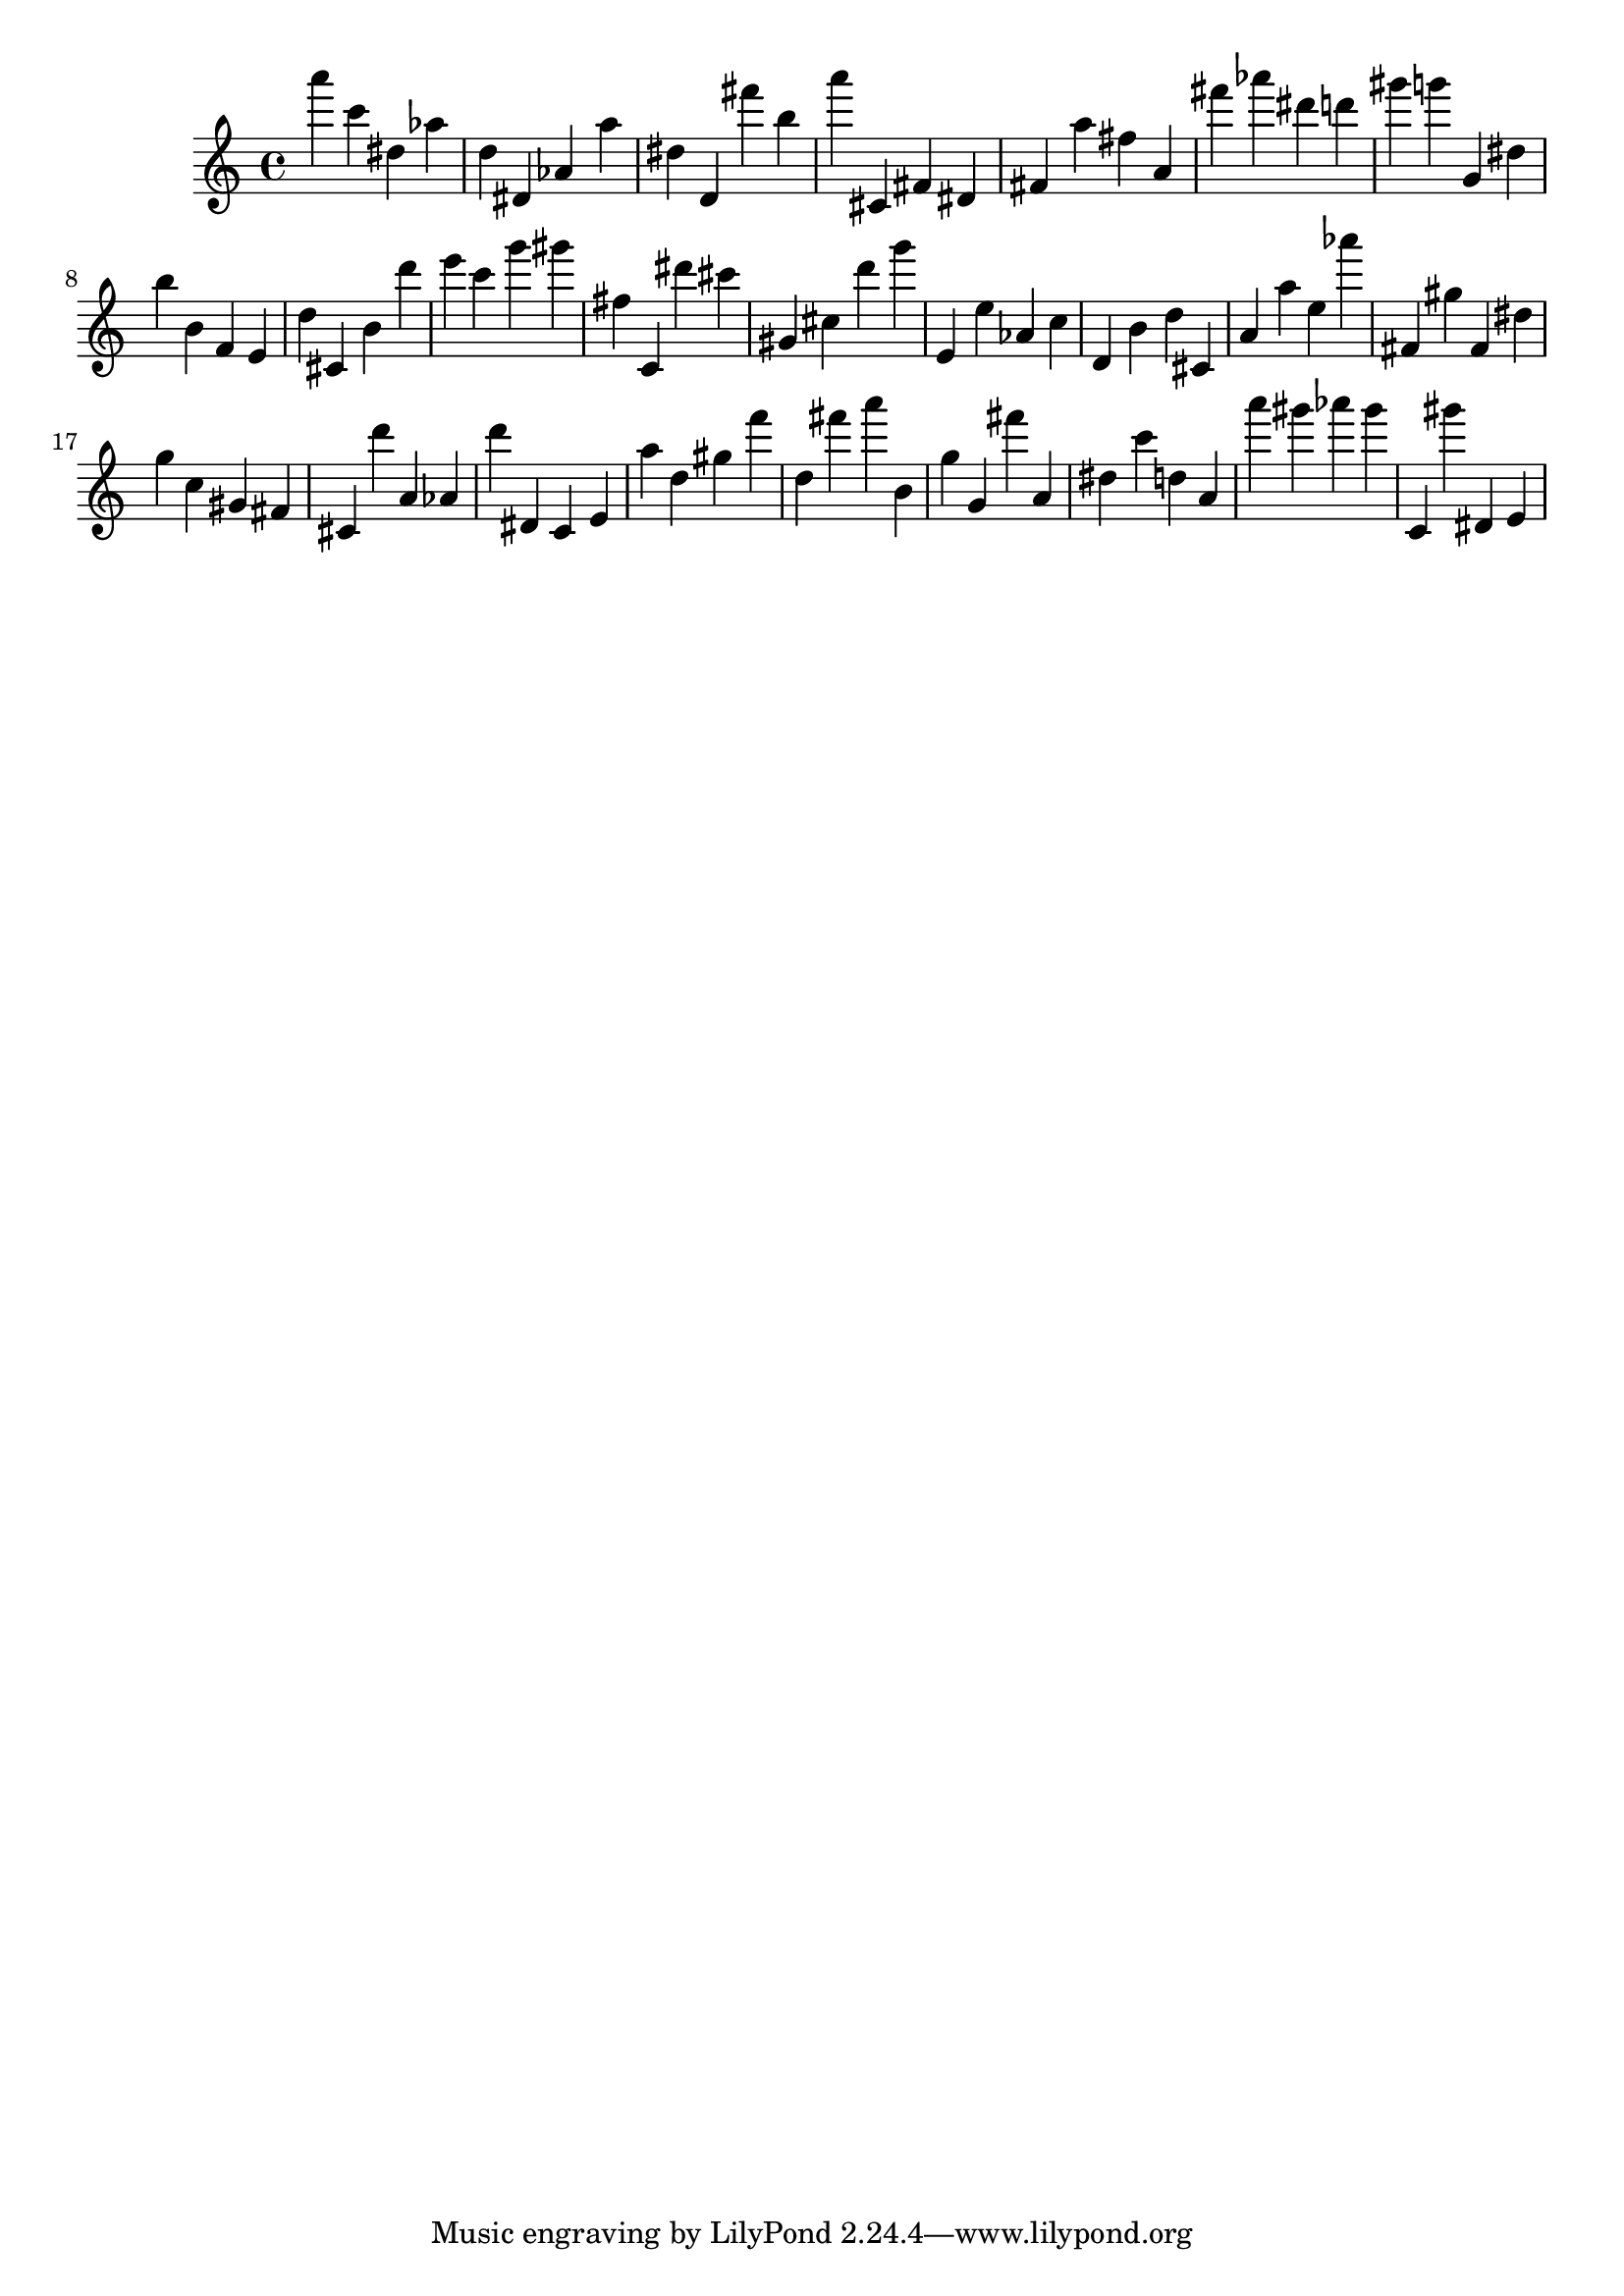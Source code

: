 \version "2.18.2"
\score {

{
\clef treble
a''' c''' dis'' as'' d'' dis' as' a'' dis'' d' fis''' b'' a''' cis' fis' dis' fis' a'' fis'' a' fis''' as''' dis''' d''' gis''' g''' g' dis'' b'' b' f' e' d'' cis' b' d''' e''' c''' g''' gis''' fis'' c' dis''' cis''' gis' cis'' d''' g''' e' e'' as' c'' d' b' d'' cis' a' a'' e'' as''' fis' gis'' fis' dis'' g'' c'' gis' fis' cis' d''' a' as' d''' dis' c' e' a'' d'' gis'' f''' d'' fis''' a''' b' g'' g' fis''' a' dis'' c''' d'' a' a''' gis''' as''' gis''' c' gis''' dis' e' 
}

 \midi { }
 \layout { }
}